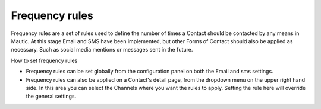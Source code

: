 .. vale off

Frequency rules
###############

.. vale on

Frequency rules are a set of rules used to define the number of times a Contact should be contacted by any means in Mautic. At this stage Email and SMS have been implemented, but other Forms of Contact should also be applied as necessary. Such as social media mentions or messages sent in the future.

How to set frequency rules

* Frequency rules can be set globally from the configuration panel on both the Email and sms settings.


* Frequency rules can also be applied on a Contact's detail page, from the dropdown menu on the upper right hand side. In this area you can select the Channels where you want the rules to apply. Setting the rule here will override the general settings.

